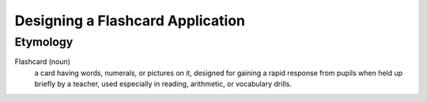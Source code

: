 Designing a Flashcard Application
=================================

Etymology
----------
Flashcard (noun)
    a card having words, numerals, or pictures on it, designed for gaining a rapid response from pupils when held up briefly by a teacher, used especially in reading, arithmetic, or vocabulary drills.
